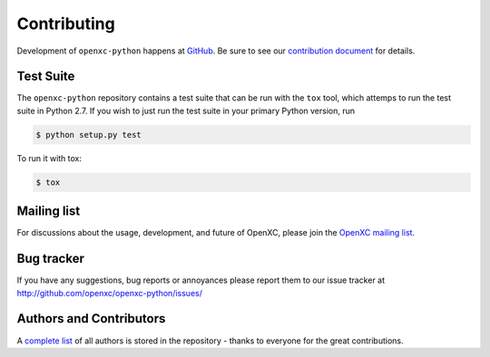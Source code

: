 Contributing
============

Development of ``openxc-python`` happens at `GitHub`_. Be sure to see our `contribution document`_ for details.

.. _`GitHub`: https://github.com/openxc/openxc-python
.. _`contribution document`: https://github.com/openxc/openxc-python/blob/master/CONTRIBUTING.rst

Test Suite
----------

The ``openxc-python`` repository contains a test suite that can be run with the
``tox`` tool, which attemps to run the test suite in Python 2.7. If
you wish to just run the test suite in your primary Python version, run

.. code-block:: sh

    $ python setup.py test

To run it with tox:

.. code-block:: sh

    $ tox

Mailing list
------------

For discussions about the usage, development, and future of OpenXC, please join
the `OpenXC mailing list`_.

.. _`OpenXC mailing list`: http://groups.google.com/group/openxc

Bug tracker
------------

If you have any suggestions, bug reports or annoyances please report them
to our issue tracker at http://github.com/openxc/openxc-python/issues/

Authors and Contributors
------------------------

A `complete list
<https://github.com/openxc/openxc-python/blob/master/CONTRIBUTORS>`_ of all
authors is stored in the repository - thanks to everyone for the great
contributions.
